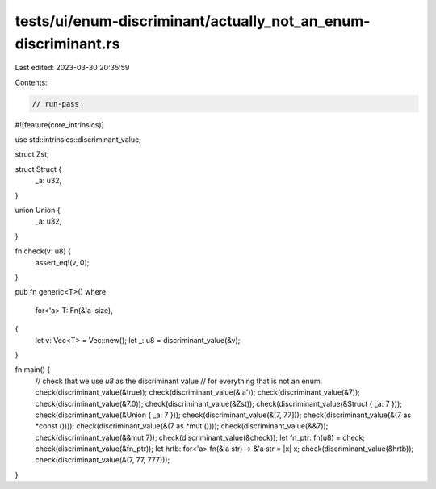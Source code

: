 tests/ui/enum-discriminant/actually_not_an_enum-discriminant.rs
===============================================================

Last edited: 2023-03-30 20:35:59

Contents:

.. code-block:: rs

    // run-pass
#![feature(core_intrinsics)]

use std::intrinsics::discriminant_value;

struct Zst;

struct Struct {
    _a: u32,
}

union Union {
    _a: u32,
}

fn check(v: u8) {
    assert_eq!(v, 0);
}

pub fn generic<T>()
where
    for<'a> T: Fn(&'a isize),
{
    let v: Vec<T> =  Vec::new();
    let _: u8 = discriminant_value(&v);
}

fn main() {
    // check that we use `u8` as the discriminant value
    // for everything that is not an enum.
    check(discriminant_value(&true));
    check(discriminant_value(&'a'));
    check(discriminant_value(&7));
    check(discriminant_value(&7.0));
    check(discriminant_value(&Zst));
    check(discriminant_value(&Struct { _a: 7 }));
    check(discriminant_value(&Union { _a: 7 }));
    check(discriminant_value(&[7, 77]));
    check(discriminant_value(&(7 as *const ())));
    check(discriminant_value(&(7 as *mut ())));
    check(discriminant_value(&&7));
    check(discriminant_value(&&mut 7));
    check(discriminant_value(&check));
    let fn_ptr: fn(u8) = check;
    check(discriminant_value(&fn_ptr));
    let hrtb: for<'a> fn(&'a str) -> &'a str = |x| x;
    check(discriminant_value(&hrtb));
    check(discriminant_value(&(7, 77, 777)));
}


